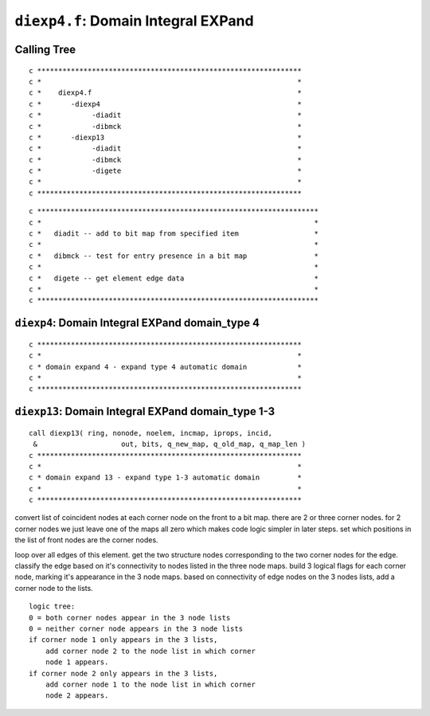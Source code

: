``diexp4.f``: Domain Integral EXPand
=====================================

Calling Tree
-------------

::

    c ***************************************************************
    c *                                                             *
    c *    diexp4.f                                                 *
    c *       -diexp4                                               *
    c *            -diadit                                          *
    c *            -dibmck                                          *
    c *       -diexp13                                              *
    c *            -diadit                                          *
    c *            -dibmck                                          *
    c *            -digete                                          *
    c *                                                             *
    c ***************************************************************

::

    c *******************************************************************
    c *                                                                 *
    c *   diadit -- add to bit map from specified item                  *
    c *                                                                 *
    c *   dibmck -- test for entry presence in a bit map                *
    c *                                                                 *
    c *   digete -- get element edge data                               *
    c *                                                                 *
    c *******************************************************************

``diexp4``: Domain Integral EXPand domain_type 4
-------------------------------------------------

::

    c ***************************************************************
    c *                                                             *
    c * domain expand 4 - expand type 4 automatic domain            *
    c *                                                             *
    c ***************************************************************


``diexp13``: Domain Integral EXPand domain_type 1-3
----------------------------------------------------

::

    call diexp13( ring, nonode, noelem, incmap, iprops, incid,
     &                    out, bits, q_new_map, q_old_map, q_map_len )
    c ***************************************************************
    c *                                                             *
    c * domain expand 13 - expand type 1-3 automatic domain         *
    c *                                                             *
    c ***************************************************************

convert list of coincident nodes at each corner node on the front to a bit map. there are 2 or three corner nodes. for 2 corner nodes we just leave one of the maps all zero which makes code logic simpler in later steps. set which positions in the list of front nodes are the corner nodes.

loop over all edges of this element. get the two structure nodes corresponding to the two corner nodes for the edge. classify the edge based on it's connectivity to nodes listed in the three node maps. build 3 logical flags for each corner node, marking it's appearance in the 3 node maps. based on connectivity of edge nodes on the 3 nodes lists, add a corner node to the lists.

::

    logic tree:
    0 = both corner nodes appear in the 3 node lists
    0 = neither corner node appears in the 3 node lists
    if corner node 1 only appears in the 3 lists,
        add corner node 2 to the node list in which corner
        node 1 appears.
    if corner node 2 only appears in the 3 lists,
        add corner node 1 to the node list in which corner
        node 2 appears.